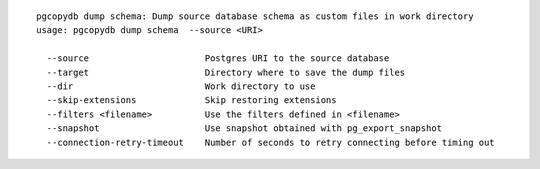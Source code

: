 ::

   pgcopydb dump schema: Dump source database schema as custom files in work directory
   usage: pgcopydb dump schema  --source <URI> 
   
     --source                      Postgres URI to the source database
     --target                      Directory where to save the dump files
     --dir                         Work directory to use
     --skip-extensions             Skip restoring extensions
     --filters <filename>          Use the filters defined in <filename>
     --snapshot                    Use snapshot obtained with pg_export_snapshot
     --connection-retry-timeout    Number of seconds to retry connecting before timing out
   
